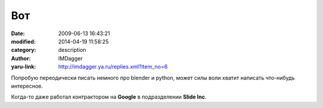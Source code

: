 Вот
===
:date: 2009-06-13 16:43:21
:modified: 2014-04-19 11:58:25
:category: description
:author: IMDagger
:yaru-link: http://imdagger.ya.ru/replies.xml?item_no=6

Попробую переодически писать немного про blender и python, может силы
воли хватит написать что-нибудь интересное.

Когда-то даже работал контрактором на **Google** в подразделении **Slide
Inc**.

